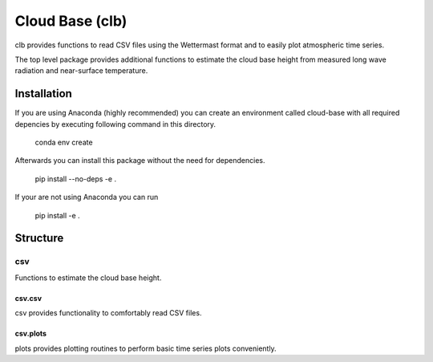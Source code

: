 ================
Cloud Base (clb)
================

clb provides functions to read CSV files using the Wettermast format and to
easily plot atmospheric time series.

The top level package provides additional functions to estimate the cloud base
height from measured long wave radiation and near-surface temperature.

Installation
============

If you are using Anaconda (highly recommended) you can create an environment
called cloud-base with all required depencies by executing following command in
this directory.

    conda env create

Afterwards you can install this package without the need for dependencies.

    pip install --no-deps -e .

If your are not using Anaconda you can run

    pip install -e .

Structure
=========

csv
---

Functions to estimate the cloud base height.

csv.csv
^^^^^^^

csv provides functionality to comfortably read CSV files.

csv.plots
^^^^^^^^^

plots provides plotting routines to perform basic time series plots
conveniently.
